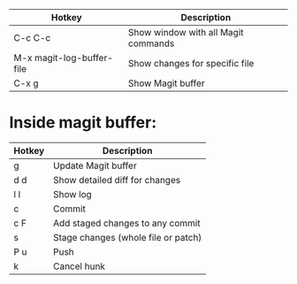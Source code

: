 |---------------------------+-------------------------------------|
| Hotkey                    | Description                         |
|---------------------------+-------------------------------------|
| C-c C-c                   | Show window with all Magit commands |
| M-x magit-log-buffer-file | Show changes for specific file      |
| C-x g                     | Show Magit buffer                   |
|---------------------------+-------------------------------------|

* Inside magit buffer:
|--------+-------------------------------------|
| Hotkey | Description                         |
|--------+-------------------------------------|
| g      | Update Magit buffer                 |
| d d    | Show detailed diff for changes      |
| l l    | Show log                            |
| c      | Commit                              |
| c F    | Add staged changes to any commit    |
| s      | Stage changes (whole file or patch) |
| P u    | Push                                |
| k      | Cancel hunk                         |
|--------+-------------------------------------|

